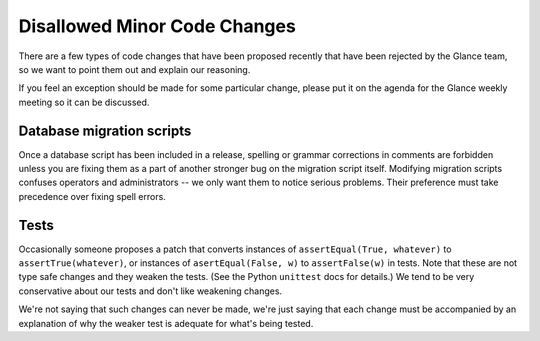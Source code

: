 Disallowed Minor Code Changes
=============================

There are a few types of code changes that have been proposed recently that
have been rejected by the Glance team, so we want to point them out and explain
our reasoning.

If you feel an exception should be made for some particular change, please put
it on the agenda for the Glance weekly meeting so it can be discussed.

Database migration scripts
--------------------------

Once a database script has been included in a release, spelling or grammar
corrections in comments are forbidden unless you are fixing them as a part of
another stronger bug on the migration script itself.  Modifying migration
scripts confuses operators and administrators -- we only want them to notice
serious problems.  Their preference must take precedence over fixing spell
errors.

Tests
-----

Occasionally someone proposes a patch that converts instances of
``assertEqual(True, whatever)`` to ``assertTrue(whatever)``, or instances of
``asertEqual(False, w)`` to ``assertFalse(w)`` in tests.  Note that these are
not type safe changes and they weaken the tests.  (See the Python ``unittest``
docs for details.)  We tend to be very conservative about our tests and don't
like weakening changes.

We're not saying that such changes can never be made, we're just saying that
each change must be accompanied by an explanation of why the weaker test is
adequate for what's being tested.
